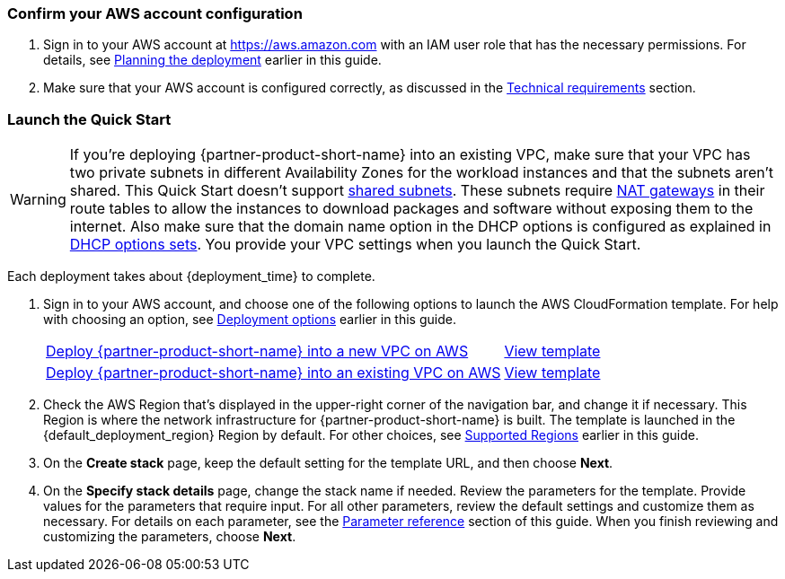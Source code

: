 === Confirm your AWS account configuration

. Sign in to your AWS account at https://aws.amazon.com with an IAM user role that has the necessary permissions. For details, see link:#_planning_the_deployment[Planning the deployment] earlier in this guide.
. Make sure that your AWS account is configured correctly, as discussed in the link:#_technical_requirements[Technical requirements] section.

// Optional based on Marketplace listing. Not to be edited
ifdef::marketplace_subscription[]
=== Subscribe to the {partner-product-short-name} AMI

This Quick Start requires a subscription to the AMI for {partner-product-short-name} in AWS Marketplace.

. Sign in to your AWS account.
. Open the page for the {marketplace_listing_url}[{partner-product-short-name} AMI in AWS Marketplace^], and then choose *Continue to Subscribe*.
. Review the terms and conditions for software usage, and then choose *Accept Terms*. 
+
A confirmation page loads, and an email confirmation is sent to the account owner. For detailed subscription instructions, see the https://aws.amazon.com/marketplace/help/200799470[AWS Marketplace documentation^].

. When the subscription process is complete, exit out of AWS Marketplace without further action. *Do not* provision the software from AWS Marketplace—the Quick Start deploys the AMI for you.
endif::marketplace_subscription[]
// \Not to be edited

=== Launch the Quick Start
// Adapt the following warning to your Quick Start.
WARNING: If you’re deploying {partner-product-short-name} into an existing VPC, make sure that your VPC has two private subnets in different Availability Zones for the workload instances and that the subnets aren’t shared. This Quick Start doesn’t support https://docs.aws.amazon.com/vpc/latest/userguide/vpc-sharing.html[shared subnets^]. These subnets require https://docs.aws.amazon.com/vpc/latest/userguide/vpc-nat-gateway.html[NAT gateways^] in their route tables to allow the instances to download packages and software without exposing them to the internet. Also make sure that the domain name option in the DHCP options is configured as explained in http://docs.aws.amazon.com/AmazonVPC/latest/UserGuide/VPC_DHCP_Options.html[DHCP options sets^]. You provide your VPC settings when you launch the Quick Start.

//TODO Andrew, Should this warning say "three private subnets" in the first sentence?

Each deployment takes about {deployment_time} to complete.

. Sign in to your AWS account, and choose one of the following options to launch the AWS CloudFormation template. For help with choosing an option, see link:#_deployment_options[Deployment options] earlier in this guide.
+
[cols="3,1"]
|===
^|https://fwd.aws/d6nX8?[Deploy {partner-product-short-name} into a new VPC on AWS^]
^|http://qs_template_permalink[View template^]

^|http://https://fwd.aws/vM8jA?[Deploy {partner-product-short-name} into an existing VPC on AWS^]
^|http://qs_template_permalink[View template^]
|===
+
. Check the AWS Region that’s displayed in the upper-right corner of the navigation bar, and change it if necessary. This Region is where the network infrastructure for {partner-product-short-name} is built. The template is launched in the {default_deployment_region} Region by default. For other choices, see link:#_supported_regions[Supported Regions] earlier in this guide.
. On the *Create stack* page, keep the default setting for the template URL, and then choose *Next*.
. On the *Specify stack details* page, change the stack name if needed. Review the parameters for the template. Provide values for the parameters that require input. For all other parameters, review the default settings and customize them as necessary. For details on each parameter, see the link:#_parameter_reference[Parameter reference] section of this guide. When you finish reviewing and customizing the parameters, choose *Next*.
